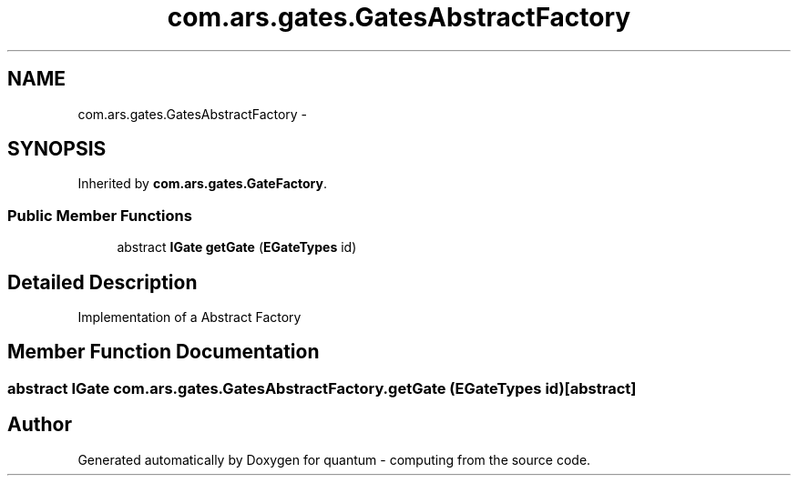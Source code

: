 .TH "com.ars.gates.GatesAbstractFactory" 3 "Wed Nov 23 2016" "quantum - computing" \" -*- nroff -*-
.ad l
.nh
.SH NAME
com.ars.gates.GatesAbstractFactory \- 
.SH SYNOPSIS
.br
.PP
.PP
Inherited by \fBcom\&.ars\&.gates\&.GateFactory\fP\&.
.SS "Public Member Functions"

.in +1c
.ti -1c
.RI "abstract \fBIGate\fP \fBgetGate\fP (\fBEGateTypes\fP id)"
.br
.in -1c
.SH "Detailed Description"
.PP 
Implementation of a Abstract Factory 
.SH "Member Function Documentation"
.PP 
.SS "abstract \fBIGate\fP com\&.ars\&.gates\&.GatesAbstractFactory\&.getGate (\fBEGateTypes\fP id)\fC [abstract]\fP"


.SH "Author"
.PP 
Generated automatically by Doxygen for quantum - computing from the source code\&.
